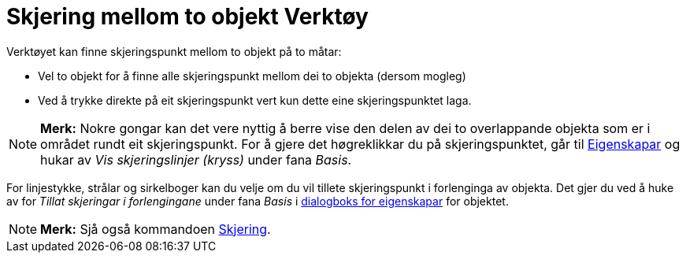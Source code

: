 = Skjering mellom to objekt Verktøy
:page-en: tools/Intersect
ifdef::env-github[:imagesdir: /nn/modules/ROOT/assets/images]

Verktøyet kan finne skjeringspunkt mellom to objekt på to måtar:

* Vel to objekt for å finne alle skjeringspunkt mellom dei to objekta (dersom mogleg)
* Ved å trykke direkte på eit skjeringspunkt vert kun dette eine skjeringspunktet laga.

[NOTE]
====

*Merk:* Nokre gongar kan det vere nyttig å berre vise den delen av dei to overlappande objekta som er i området rundt
eit skjeringspunkt. For å gjere det høgreklikkar du på skjeringspunktet, går til xref:/Eigenskapar.adoc[Eigenskapar] og
hukar av _Vis skjeringslinjer (kryss)_ under fana _Basis_.

====

For linjestykke, strålar og sirkelboger kan du velje om du vil tillete skjeringspunkt i forlenginga av objekta. Det gjer
du ved å huke av for _Tillat skjeringar i forlengingane_ under fana _Basis_ i xref:/Eigenskapar.adoc[dialogboks for
eigenskapar] for objektet.

[NOTE]
====

*Merk:* Sjå også kommandoen xref:/commands/Skjering.adoc[Skjering].

====
